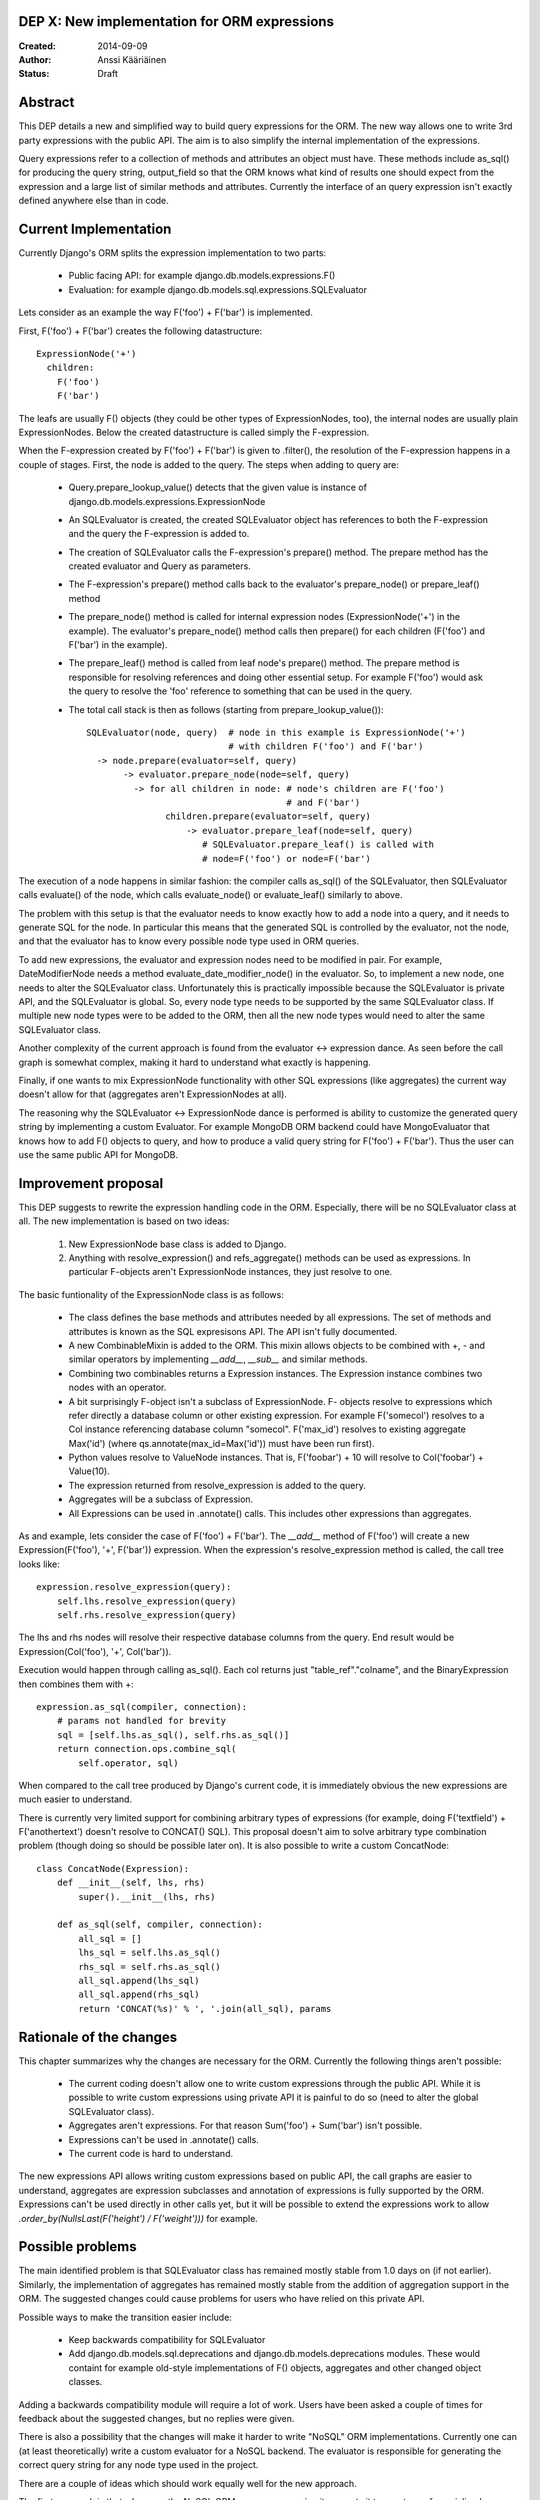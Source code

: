 DEP X: New implementation for ORM expressions
=============================================

:Created: 2014-09-09
:Author: Anssi Kääriäinen
:Status: Draft

Abstract
========

This DEP details a new and simplified way to build query expressions for the
ORM. The new way allows one to write 3rd party expressions with the public
API. The aim is to also simplify the internal implementation of the
expressions.

Query expressions refer to a collection of methods and attributes an object
must have. These methods include as_sql() for producing the query string,
output_field so that the ORM knows what kind of results one should expect
from the expression and a large list of similar methods and attributes.
Currently the interface of an query expression isn't exactly defined
anywhere else than in code.

Current Implementation
======================

Currently Django's ORM splits the expression implementation to two parts:

  - Public facing API: for example django.db.models.expressions.F()
  - Evaluation: for example django.db.models.sql.expressions.SQLEvaluator

Lets consider as an example the way F('foo') + F('bar') is implemented.

First, F('foo') + F('bar') creates the following datastructure::

    ExpressionNode('+')
      children:
        F('foo')
        F('bar')

The leafs are usually F() objects (they could be other types of ExpressionNodes,
too), the internal nodes are usually plain ExpressionNodes. Below the created
datastructure is called simply the F-expression.

When the F-expression created by F('foo') + F('bar') is given to .filter(),
the resolution of the F-expression happens in a couple of stages. First, the
node is added to the query. The steps when adding to query are:

  - Query.prepare_lookup_value() detects that the given value is instance of
    django.db.models.expressions.ExpressionNode
  - An SQLEvaluator is created, the created SQLEvaluator object has references
    to both the F-expression and the query the F-expression is added to.
  - The creation of SQLEvaluator calls the F-expression's prepare() method.
    The prepare method has the created evaluator and Query as parameters.
  - The F-expression's prepare() method calls back to the evaluator's
    prepare_node() or prepare_leaf() method
  - The prepare_node() method is called for internal expression nodes
    (ExpressionNode('+') in the example). The evaluator's prepare_node()
    method calls then prepare() for each children (F('foo') and F('bar')
    in the example).
  - The prepare_leaf() method is called from leaf node's prepare() method.
    The prepare method is responsible for resolving references and doing
    other essential setup. For example F('foo') would ask the query to
    resolve the 'foo' reference to something that can be used in the query.
  - The total call stack is then as follows (starting from
    prepare_lookup_value())::

      SQLEvaluator(node, query)  # node in this example is ExpressionNode('+')
                                 # with children F('foo') and F('bar')
        -> node.prepare(evaluator=self, query)
             -> evaluator.prepare_node(node=self, query)
               -> for all children in node: # node's children are F('foo')
                                            # and F('bar')
                     children.prepare(evaluator=self, query)
                         -> evaluator.prepare_leaf(node=self, query)
                            # SQLEvaluator.prepare_leaf() is called with
                            # node=F('foo') or node=F('bar')

The execution of a node happens in similar fashion: the compiler calls as_sql()
of the SQLEvaluator, then SQLEvaluator calls evaluate() of the node, which
calls evaluate_node() or evaluate_leaf() similarly to above.

The problem with this setup is that the evaluator needs to know exactly how to
add a node into a query, and it needs to generate SQL for the node. In
particular this means that the generated SQL is controlled by the evaluator,
not the node, and that the evaluator has to know every possible node type used
in ORM queries.

To add new expressions, the evaluator and expression nodes need to be modified
in pair. For example, DateModifierNode needs a method
evaluate_date_modifier_node() in the evaluator. So, to implement a new node,
one needs to alter the SQLEvaluator class. Unfortunately this is practically
impossible because the SQLEvaluator is private API, and the SQLEvaluator is
global. So, every node type needs to be supported by the same SQLEvaluator
class. If multiple new node types were to be added to the ORM, then all the
new node types would need to alter the same SQLEvaluator class.

Another complexity of the current approach is found from the evaluator <->
expression dance. As seen before the call graph is somewhat complex, making
it hard to understand what exactly is happening.

Finally, if one wants to mix ExpressionNode functionality with other SQL
expressions (like aggregates) the current way doesn't allow for that
(aggregates aren't ExpressionNodes at all).

The reasoning why the SQLEvaluator <-> ExpressionNode dance is performed is
ability to customize the generated query string by implementing a custom
Evaluator. For example MongoDB ORM backend could have MongoEvaluator that
knows how to add F() objects to query, and how to produce a valid query string
for F('foo') + F('bar'). Thus the user can use the same public API for
MongoDB.

Improvement proposal
====================

This DEP suggests to rewrite the expression handling code in the ORM.
Especially, there will be no SQLEvaluator class at all. The new implementation
is based on two ideas:

  1. New ExpressionNode base class is added to Django.
  2. Anything with resolve_expression() and refs_aggregate() methods can be
     used as expressions. In particular F-objects aren't ExpressionNode
     instances, they just resolve to one.

The basic funtionality of the ExpressionNode class is as follows:

  - The class defines the base methods and attributes needed by all
    expressions. The set of methods and attributes is known as the SQL
    expresisons API. The API isn't fully documented.
  - A new CombinableMixin is added to the ORM. This mixin allows objects to
    be combined with +, - and similar operators by implementing `__add__`,
    `__sub__` and similar methods.
  - Combining two combinables returns a Expression instances. The
    Expression instance combines two nodes with an operator. 
  - A bit surprisingly F-object isn't a subclass of ExpressionNode. F-
    objects resolve to expressions which refer directly a database column
    or other existing expression. For example F('somecol') resolves to a
    Col instance referencing database column "somecol". F('max_id') resolves
    to existing aggregate Max('id') (where qs.annotate(max_id=Max('id')) must
    have been run first).
  - Python values resolve to ValueNode instances. That is, F('foobar') + 10
    will resolve to Col('foobar') + Value(10).
  - The expression returned from resolve_expression is added to the query.
  - Aggregates will be a subclass of Expression.
  - All Expressions can be used in .annotate() calls. This includes other
    expressions than aggregates.

As and example, lets consider the case of F('foo') + F('bar'). The `__add__`
method of F('foo') will create a new Expression(F('foo'), '+', F('bar'))
expression. When the expression's resolve_expression method is called,
the call tree looks like::

    expression.resolve_expression(query):
        self.lhs.resolve_expression(query)
        self.rhs.resolve_expression(query)

The lhs and rhs nodes will resolve their respective database columns from
the query. End result would be Expression(Col('foo'), '+', Col('bar')).

Execution would happen through calling as_sql(). Each col returns just
"table_ref"."colname", and the BinaryExpression then combines them with +::

    expression.as_sql(compiler, connection):
        # params not handled for brevity
        sql = [self.lhs.as_sql(), self.rhs.as_sql()]
        return connection.ops.combine_sql(
            self.operator, sql)

When compared to the call tree produced by Django's current code, it is
immediately obvious the new expressions are much easier to understand.

There is currently very limited support for combining arbitrary types of
expressions (for example, doing F('textfield') + F('anothertext') doesn't
resolve to CONCAT() SQL). This proposal doesn't aim to solve arbitrary type
combination problem (though doing so should be possible later on). It is also
possible to write a custom ConcatNode::

    class ConcatNode(Expression):
        def __init__(self, lhs, rhs)
            super().__init__(lhs, rhs)

        def as_sql(self, compiler, connection):
            all_sql = []
            lhs_sql = self.lhs.as_sql()
            rhs_sql = self.rhs.as_sql()
            all_sql.append(lhs_sql)
            all_sql.append(rhs_sql)
            return 'CONCAT(%s)' % ', '.join(all_sql), params


Rationale of the changes
========================

This chapter summarizes why the changes are necessary for the ORM. Currently
the following things aren't possible:

  - The current coding doesn't allow one to write custom expressions through
    the public API. While it is possible to write custom expressions using
    private API it is painful to do so (need to alter the global SQLEvaluator
    class).
  - Aggregates aren't expressions. For that reason Sum('foo') + Sum('bar')
    isn't possible.
  - Expressions can't be used in .annotate() calls.
  - The current code is hard to understand.

The new expressions API allows writing custom expressions based on public
API, the call graphs are easier to understand, aggregates are expression
subclasses and annotation of expressions is fully supported by the ORM.
Expressions can't be used directly in other calls yet, but it will be
possible to extend the expressions work to allow 
`.order_by(NullsLast(F('height') / F('weight')))` for example.

Possible problems
=================

The main identified problem is that SQLEvaluator class has remained mostly
stable from 1.0 days on (if not earlier). Similarly, the implementation of
aggregates has remained mostly stable from the addition of aggregation support
in the ORM. The suggested changes could cause problems for users who have
relied on this private API.

Possible ways to make the transition easier include:

  - Keep backwards compatibility for SQLEvaluator
  - Add django.db.models.sql.deprecations and django.db.models.deprecations
    modules. These would containt for example old-style implementations of F()
    objects, aggregates and other changed object classes.

Adding a backwards compatibility module will require a lot of work. Users have
been asked a couple of times for feedback about the suggested changes, but no
replies were given.

There is also a possibility that the changes will make it harder to write
"NoSQL" ORM implementations. Currently one can (at least theoretically) write
a custom evaluator for a NoSQL backend. The evaluator is responsible for
generating the correct query string for any node type used in the project.

There are a couple of ideas which should work equally well for the new approach.

The first approach is that whenever the NoSQL ORM sees an expression it
converts it to new type of specialized expression (for example, Concat is
converted to NoSQLConcat). This could be made even easier if we add
Query.convert_expression(expression) method. This method is called always for
any expression used in ORM queries. The default implementation will return
self, but for NoSQL ORM the method could return a converted node. Converting
the node will require knowledge of the internal structure of the node, but
that same problem exists when SQLEvaluator prepares or generates a query
string for given node.

The second approach is similar to the first approach, but instead of
generating different node types, it wraps the node with a generic
NoSQLExpressionWrapper. The NoSQLExpressionWrapper does conversions
between the ORM and the original node implementation.

The third approach is to just use the as_vendor approach for the nodes. This
is the easiest approach to implement, but without trying it is hard to say
if this approach is sufficient.

In any case the first two approaches are sufficient to implement similar
functionality than what SQLEvaluator gives. Of course, existing projects
(django-nonrel for example) will need to be updated.

Implementation
==============

Pull request https://github.com/django/django/pull/2496/ implements all suggested
changes in this DEP.

Copyright
=========

This document has been placed in the public domain per the Creative Commons
CC0 1.0 Universal license (http://creativecommons.org/publicdomain/zero/1.0/deed).
